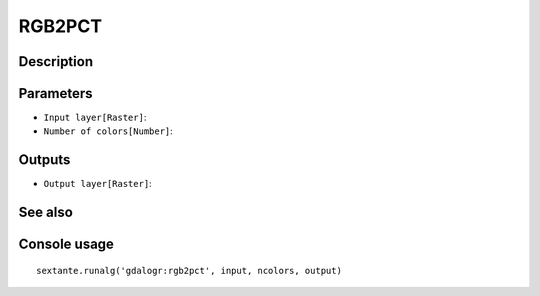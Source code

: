 RGB2PCT
=======

Description
-----------

Parameters
----------

- ``Input layer[Raster]``:
- ``Number of colors[Number]``:

Outputs
-------

- ``Output layer[Raster]``:

See also
---------


Console usage
-------------


::

	sextante.runalg('gdalogr:rgb2pct', input, ncolors, output)
